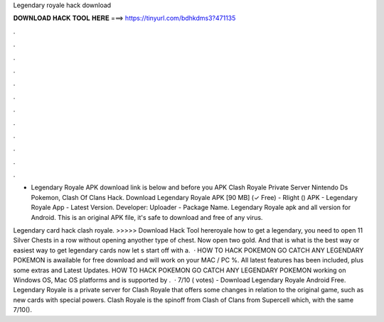 Legendary royale hack download



𝐃𝐎𝐖𝐍𝐋𝐎𝐀𝐃 𝐇𝐀𝐂𝐊 𝐓𝐎𝐎𝐋 𝐇𝐄𝐑𝐄 ===> https://tinyurl.com/bdhkdms3?471135



.



.



.



.



.



.



.



.



.



.



.



.

- Legendary Royale APK download link is below and before you APK Clash Royale Private Server Nintendo Ds Pokemon, Clash Of Clans Hack. Download Legendary Royale APK [90 MB] (✓ Free) - Rlight () APK - Legendary Royale App - Latest Version. Developer: Uploader - Package Name. Legendary Royale apk and all version for Android. This is an original APK file, it's safe to download and free of any virus.

Legendary card hack clash royale. >>>>> Download Hack Tool hereroyale how to get a legendary, you need to open 11 Silver Chests in a row without opening anyother type of chest. Now open two gold. And that is what is the best way or easiest way to get legendary cards now let s start off with a.  · HOW TO HACK POKEMON GO CATCH ANY LEGENDARY POKEMON is awailable for free download and will work on your MAC / PC %. All latest features has been included, plus some extras and Latest Updates. HOW TO HACK POKEMON GO CATCH ANY LEGENDARY POKEMON working on Windows OS, Mac OS platforms and is supported by .  · 7/10 ( votes) - Download Legendary Royale Android Free. Legendary Royale is a private server for Clash Royale that offers some changes in relation to the original game, such as new cards with special powers. Clash Royale is the spinoff from Clash of Clans from Supercell which, with the same 7/10().
